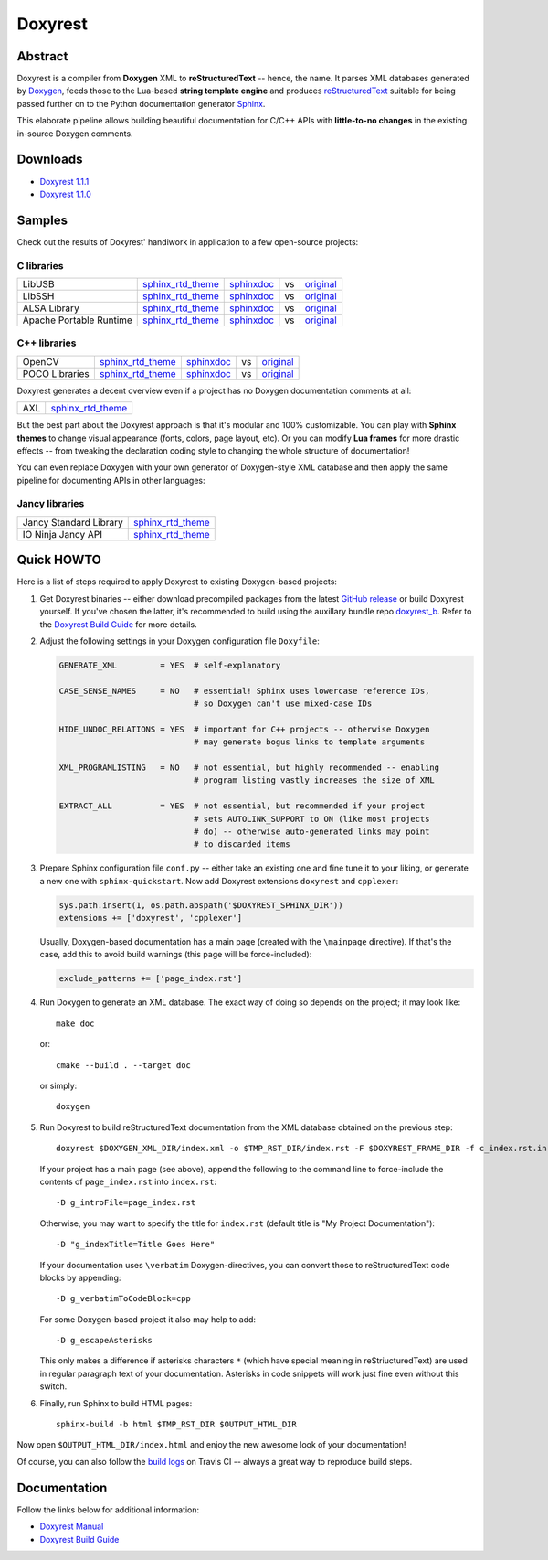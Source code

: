 .. .............................................................................
..
..  This file is part of the Doxyrest toolkit.
..
..  Doxyrest is distributed under the MIT license.
..  For details see accompanying license.txt file,
..  the public copy of which is also available at:
..  http://tibbo.com/downloads/archive/doxyrest/license.txt
..
.. .............................................................................

Doxyrest
========
.. image:: https://travis-ci.org/vovkos/doxyrest.svg?branch=master
	:target: https://travis-ci.org/vovkos/doxyrest
.. image:: https://ci.appveyor.com/api/projects/status/n41qiwei26t7o0pq?svg=true
	:target: https://ci.appveyor.com/project/vovkos/doxyrest
.. image:: https://codecov.io/gh/vovkos/doxyrest/branch/master/graph/badge.svg
	:target: https://codecov.io/gh/vovkos/doxyrest
.. image:: https://img.shields.io/badge/donate-@jancy.org-blue.svg
	:align: right
	:target: http://jancy.org/donate.html?donate=doxyrest

Abstract
--------

Doxyrest is a compiler from **Doxygen** XML to **reStructuredText** -- hence, the name. It parses XML databases generated by `Doxygen <http://www.stack.nl/~dimitri/doxygen/>`_, feeds those to the Lua-based **string template engine** and produces `reStructuredText <http://docutils.sourceforge.net/rst.html>`_ suitable for being passed further on to the Python documentation generator `Sphinx <http://www.sphinx-doc.org>`_.

.. image:: /doc/manual/images/doxyrest-pipeline.png

This elaborate pipeline allows building beautiful documentation for C/C++ APIs with **little-to-no changes** in the existing in-source Doxygen comments.

Downloads
---------

* `Doxyrest 1.1.1 <https://github.com/vovkos/doxyrest/releases/tag/doxyrest-1.1.1>`__
* `Doxyrest 1.1.0 <https://github.com/vovkos/doxyrest/releases/tag/doxyrest-1.1.0>`__

Samples
-------

Check out the results of Doxyrest' handiwork in application to a few open-source projects:

C libraries
~~~~~~~~~~~

.. list-table::

	*	- LibUSB
		- `sphinx_rtd_theme <https://vovkos.github.io/doxyrest/samples/libusb>`__
		- `sphinxdoc <https://vovkos.github.io/doxyrest/samples/libusb-sphinxdoc>`__
		- vs
		- `original <http://libusb.sourceforge.net/api-1.0>`__

	*	- LibSSH
		- `sphinx_rtd_theme <https://vovkos.github.io/doxyrest/samples/libssh>`__
		- `sphinxdoc <https://vovkos.github.io/doxyrest/samples/libssh-sphinxdoc>`__
		- vs
		- `original <http://api.libssh.org/stable>`__

	*	- ALSA Library
		- `sphinx_rtd_theme <https://vovkos.github.io/doxyrest/samples/alsa>`__
		- `sphinxdoc <https://vovkos.github.io/doxyrest/samples/alsa-sphinxdoc>`__
		- vs
		- `original <http://www.alsa-project.org/alsa-doc/alsa-lib>`__

	*	- Apache Portable Runtime
		- `sphinx_rtd_theme <https://vovkos.github.io/doxyrest/samples/apr>`__
		- `sphinxdoc <https://vovkos.github.io/doxyrest/samples/apr-sphinxdoc>`__
		- vs
		- `original <https://apr.apache.org/docs/apr/1.5>`_

C++ libraries
~~~~~~~~~~~~~

.. list-table::

	*	- OpenCV
		- `sphinx_rtd_theme <https://vovkos.github.io/doxyrest-showcase/opencv/sphinx_rtd_theme>`__
		- `sphinxdoc <https://vovkos.github.io/doxyrest-showcase/opencv/sphinxdoc>`__
		- vs
		- `original <http://docs.opencv.org/trunk>`__

	*	- POCO Libraries
		- `sphinx_rtd_theme <https://vovkos.github.io/doxyrest-showcase/poco/sphinx_rtd_theme>`__
		- `sphinxdoc <https://vovkos.github.io/doxyrest-showcase/poco/sphinxdoc>`__
		- vs
		- `original <https://pocoproject.org/docs>`__

Doxyrest generates a decent overview even if a project has no Doxygen documentation comments at all:

.. list-table::

	* 	- AXL
		- `sphinx_rtd_theme <https://vovkos.github.io/axl/manual/global.html>`__

But the best part about the Doxyrest approach is that it's modular and 100% customizable. You can play with **Sphinx themes** to change visual appearance (fonts, colors, page layout, etc). Or you can modify **Lua frames** for more drastic effects -- from tweaking the declaration coding style to changing the whole structure of documentation!

You can even replace Doxygen with your own generator of Doxygen-style XML database and then apply the same pipeline for documenting APIs in other languages:

Jancy libraries
~~~~~~~~~~~~~~~

.. list-table::

	*	- Jancy Standard Library
		- `sphinx_rtd_theme <https://vovkos.github.io/jancy/stdlib>`__

	*	- IO Ninja Jancy API
		- `sphinx_rtd_theme <http://ioninja.com/doc/api>`__

Quick HOWTO
-----------

Here is a list of steps required to apply Doxyrest to existing Doxygen-based projects:

#.	Get Doxyrest binaries -- either download precompiled packages from the latest `GitHub release <https://github.com/vovkos/doxyrest/releases/latest>`__ or build Doxyrest yourself. If you've chosen the latter, it's recommended to build using the auxillary bundle repo `doxyrest_b <https://github.com/vovkos/doxyrest_b>`__. Refer to the `Doxyrest Build Guide <https://vovkos.github.io/doxyrest/build-guide>`__ for more details.

#.	Adjust the following settings in your Doxygen configuration file ``Doxyfile``:

	.. code-block:: bash

		GENERATE_XML         = YES  # self-explanatory

		CASE_SENSE_NAMES     = NO   # essential! Sphinx uses lowercase reference IDs,
		                            # so Doxygen can't use mixed-case IDs

		HIDE_UNDOC_RELATIONS = YES  # important for C++ projects -- otherwise Doxygen
		                            # may generate bogus links to template arguments

		XML_PROGRAMLISTING   = NO   # not essential, but highly recommended -- enabling
		                            # program listing vastly increases the size of XML

		EXTRACT_ALL          = YES  # not essential, but recommended if your project
		                            # sets AUTOLINK_SUPPORT to ON (like most projects
		                            # do) -- otherwise auto-generated links may point
		                            # to discarded items

#.	Prepare Sphinx configuration file ``conf.py`` -- either take an existing one and fine tune it to your liking, or generate a new one with ``sphinx-quickstart``. Now add Doxyrest extensions ``doxyrest`` and ``cpplexer``:

	.. code-block:: python

		sys.path.insert(1, os.path.abspath('$DOXYREST_SPHINX_DIR'))
		extensions += ['doxyrest', 'cpplexer']

	Usually, Doxygen-based documentation has a main page (created with the ``\mainpage`` directive). If that's the case, add this to avoid build warnings (this page will be force-included):

	.. code-block:: python

		exclude_patterns += ['page_index.rst']

#.	Run Doxygen to generate an XML database. The exact way of doing so depends on the project; it may look like::

		make doc

	or::

		cmake --build . --target doc

	or simply::

		doxygen

#.	Run Doxyrest to build reStructuredText documentation from the XML database obtained on the previous step::

		doxyrest $DOXYGEN_XML_DIR/index.xml -o $TMP_RST_DIR/index.rst -F $DOXYREST_FRAME_DIR -f c_index.rst.in

	If your project has a main page (see above), append the following to the command line to force-include the contents of ``page_index.rst`` into ``index.rst``::

		-D g_introFile=page_index.rst

	Otherwise, you may want to specify the title for ``index.rst`` (default title is "My Project Documentation")::

		-D "g_indexTitle=Title Goes Here"

	If your documentation uses ``\verbatim`` Doxygen-directives, you can convert those to reStructuredText code blocks by appending::

		-D g_verbatimToCodeBlock=cpp

	For some Doxygen-based project it also may help to add::

		-D g_escapeAsterisks

	This only makes a difference if asterisks characters ``*`` (which have special meaning in reStriucturedText) are used in regular paragraph text of your documentation. Asterisks in code snippets will work just fine even without this switch.

#.	Finally, run Sphinx to build HTML pages::

		sphinx-build -b html $TMP_RST_DIR $OUTPUT_HTML_DIR

Now open ``$OUTPUT_HTML_DIR/index.html`` and enjoy the new awesome look of your documentation!

Of course, you can also follow the `build logs <https://travis-ci.org/vovkos/doxyrest>`_ on Travis CI -- always a great way to reproduce build steps.

Documentation
-------------

Follow the links below for additional information:

* `Doxyrest Manual <https://vovkos.github.io/doxyrest/manual>`__
* `Doxyrest Build Guide <https://vovkos.github.io/doxyrest/build-guide>`__
